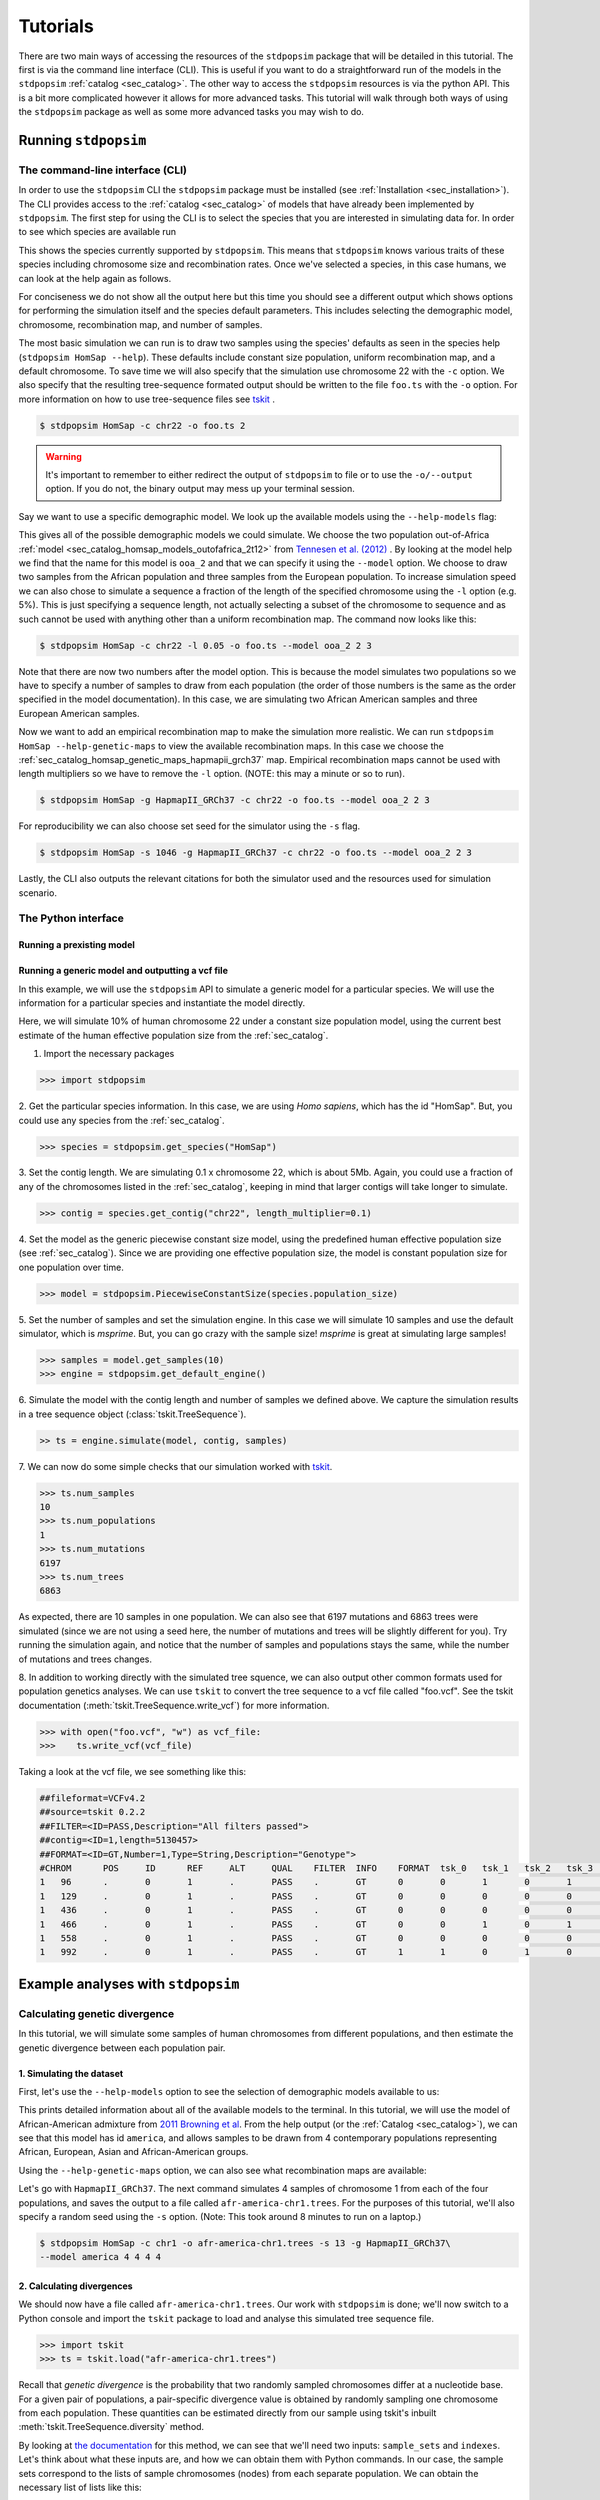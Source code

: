 .. _sec_tutorial:

=========
Tutorials
=========
There are two main ways of accessing the resources of the ``stdpopsim`` package
that will be detailed in this tutorial. The first is via the command line
interface (CLI). This is useful if you want to do a straightforward run of the
models in the ``stdpopsim`` :ref:`catalog <sec_catalog>`. The other way to
access the ``stdpopsim`` resources is via the python API. This is a bit more
complicated however it allows for more advanced tasks. This tutorial will walk
through both ways of using the ``stdpopsim`` package as well as some more
advanced tasks you may wish to do.

*********************
Running ``stdpopsim``
*********************

.. sec_cli_tute:

The command-line interface (CLI)
********************************

In order to use the ``stdpopsim`` CLI the ``stdpopsim`` package must be
installed (see :ref:`Installation <sec_installation>`). The CLI provides access
to the :ref:`catalog <sec_catalog>` of models that have already been implemented
by ``stdpopsim``. The first step for using the CLI is to select the species that
you are interested in simulating data for. In order to see which species are
available run

.. command-output:: stdpopsim --help

This shows the species currently supported by ``stdpopsim``. This means that
``stdpopsim`` knows various traits of these species including chromosome size
and recombination rates. Once we've selected a species, in this case humans, we
can look at the help again as follows.

.. command-output:: stdpopsim HomSap --help
    :ellipsis: 20

For conciseness we do not show all the output here but this time you should see a
different output which shows options for performing the simulation itself and
the species default parameters. This includes selecting the demographic model,
chromosome, recombination map, and number of samples.

The most basic simulation we can run is to draw two samples using the species'
defaults as seen in the species help (``stdpopsim HomSap --help``). These
defaults include constant size population, uniform recombination map, and a
default chromosome. To save time we will also specify that the simulation use
chromosome 22 with the ``-c`` option. We also specify that the resulting
tree-sequence formated output should be written to the file ``foo.ts`` with the
``-o`` option. For more information on how to use tree-sequence files see
`tskit <https://tskit.readthedocs.io/en/latest/>`_ .

.. code-block:: console

    $ stdpopsim HomSap -c chr22 -o foo.ts 2

.. warning:: It's important to remember to either redirect the output of ``stdpopsim``
                to file or to use the ``-o/--output`` option. If you do not, the
                binary output may mess up your terminal session.

Say we want to use a specific demographic model. We look up the available models
using the ``--help-models`` flag:

.. command-output:: stdpopsim HomSap --help-models
    :ellipsis: 20

This gives all of the possible demographic models we could simulate. We choose
the two population out-of-Africa :ref:`model <sec_catalog_homsap_models_outofafrica_2t12>`
from `Tennesen et al. (2012) <https://doi.org/10.1126/science.1219240>`_ .
By looking at the model help we
find that the name for this model is ``ooa_2`` and that we can specify it using
the ``--model`` option. We choose to draw two samples from the African
population and three samples from the European population. To increase
simulation speed we can also chose to simulate a sequence a fraction of the
length of the specified chromosome using the ``-l`` option (e.g. 5%). This is
just specifying a sequence length, not actually selecting a subset of the
chromosome to sequence and as such cannot be used with anything other than a
uniform recombination map. The command now looks like this:

.. code-block:: console

    $ stdpopsim HomSap -c chr22 -l 0.05 -o foo.ts --model ooa_2 2 3

Note that there are now two numbers after the model option. This is because the
model simulates two populations so we have to specify a number of samples to
draw from each population (the order of those numbers is the same as the order
specified in the model documentation). In this case, we are simulating two
African American samples and three European American samples.

Now we want to add an empirical recombination map to make the simulation more
realistic. We can run ``stdpopsim HomSap --help-genetic-maps`` to view the
available recombination maps. In this case we choose the
:ref:`sec_catalog_homsap_genetic_maps_hapmapii_grch37` map. Empirical
recombination maps cannot be used with length multipliers so we have to remove
the ``-l`` option. (NOTE: this may a minute or so to run).

.. code-block:: console

    $ stdpopsim HomSap -g HapmapII_GRCh37 -c chr22 -o foo.ts --model ooa_2 2 3

For reproducibility we can also choose set seed for the simulator using the
``-s`` flag.

.. code-block:: console

    $ stdpopsim HomSap -s 1046 -g HapmapII_GRCh37 -c chr22 -o foo.ts --model ooa_2 2 3

Lastly, the CLI also outputs the relevant citations for both the simulator used
and the resources used for simulation scenario.


.. sec_python_tute:

The Python interface
*****************************

--------------------------
Running a prexisting model
--------------------------


.. _sec_tutorial_generic_models:

-------------------------------------------------
Running a generic model and outputting a vcf file
-------------------------------------------------

In this example, we will use the ``stdpopsim`` API to simulate a generic
model for a particular species. We will use the information for a particular
species and instantiate the model directly.

Here, we will simulate 10% of human chromosome 22 under a constant size
population model, using the current best estimate of the human
effective population size from the :ref:`sec_catalog`.


1. Import the necessary packages

.. code-block:: python

    >>> import stdpopsim

2. Get the particular species information. In this case, we are using
`Homo sapiens`, which has the id "HomSap".
But, you could use any species from the :ref:`sec_catalog`.

.. code-block:: python

    >>> species = stdpopsim.get_species("HomSap")

3. Set the contig length. We are simulating 0.1 x chromosome 22,
which is about 5Mb. Again, you could use a fraction of any of the
chromosomes listed in the :ref:`sec_catalog`, keeping in mind that
larger contigs will take longer to simulate.

.. code-block:: python

    >>> contig = species.get_contig("chr22", length_multiplier=0.1)

4. Set the model as the generic piecewise constant size model, using the
predefined human effective population size (see :ref:`sec_catalog`).
Since we are providing one effective population size, the model is constant
population size for one population over time.

.. code-block:: python

    >>> model = stdpopsim.PiecewiseConstantSize(species.population_size)

5. Set the number of samples and set the simulation engine.
In this case we will simulate 10 samples and use the default simulator,
which is `msprime`. But, you can go crazy with the sample size!
`msprime` is great at simulating large samples!

.. code-block:: python

    >>> samples = model.get_samples(10)
    >>> engine = stdpopsim.get_default_engine()

6. Simulate the model with the contig length and number of samples we defined above.
We capture the simulation results in a tree sequence object
(:class:`tskit.TreeSequence`).

.. code-block:: python

    >> ts = engine.simulate(model, contig, samples)

7. We can now do some simple checks that our simulation worked with
`tskit
<https://tskit.readthedocs.io>`__.

.. code-block:: python

    >>> ts.num_samples
    10
    >>> ts.num_populations
    1
    >>> ts.num_mutations
    6197
    >>> ts.num_trees
    6863

As expected, there are 10 samples in one population. We can also see that 6197 mutations
and 6863 trees were simulated (since we are not using a seed here, the number of mutations
and trees will be slightly different for you). Try running the simulation again, and notice
that the number of samples and populations stays the same, while the number of mutations
and trees changes.

8. In addition to working directly with the simulated tree squence, we can also output
other common formats used for population genetics analyses.
We can use ``tskit`` to convert the tree sequence to a vcf file called "foo.vcf".
See the tskit documentation (:meth:`tskit.TreeSequence.write_vcf`) for more information.

.. code-block:: python

    >>> with open("foo.vcf", "w") as vcf_file:
    >>>    ts.write_vcf(vcf_file)

Taking a look at the vcf file, we see something like this:

.. code-block:: none

    ##fileformat=VCFv4.2
    ##source=tskit 0.2.2
    ##FILTER=<ID=PASS,Description="All filters passed">
    ##contig=<ID=1,length=5130457>
    ##FORMAT=<ID=GT,Number=1,Type=String,Description="Genotype">
    #CHROM	POS	ID	REF	ALT	QUAL	FILTER	INFO	FORMAT	tsk_0	tsk_1	tsk_2	tsk_3	tsk_4	tsk_5	tsk_6	tsk_7	tsk_8	tsk_9
    1	96	.	0	1	.	PASS	.	GT	0	0	1	0	1	0	0	0	1	0
    1	129	.	0	1	.	PASS	.	GT	0	0	0	0	0	0	0	0	1	0
    1	436	.	0	1	.	PASS	.	GT	0	0	0	0	0	1	0	0	0	0
    1	466	.	0	1	.	PASS	.	GT	0	0	1	0	1	0	0	0	0	0
    1	558	.	0	1	.	PASS	.	GT	0	0	0	0	0	0	0	0	1	0
    1	992	.	0	1	.	PASS	.	GT	1	1	0	1	0	1	1	1	0	1


************************************
Example analyses with ``stdpopsim``
************************************

.. sec_tute_divergence:

Calculating genetic divergence
******************************

In this tutorial, we will simulate some samples of human chromosomes
from different populations,
and then estimate the genetic divergence between each population pair.

-------------------------
1. Simulating the dataset
-------------------------

First, let's use the ``--help-models`` option to see the selection of demographic
models available to us:

.. command-output:: stdpopsim HomSap --help-models
    :ellipsis: 20

This prints detailed information about all of the available models to
the terminal.
In this tutorial, we will use the model of African-American admixture from
`2011 Browning et al <http://dx.doi.org/10.1371/journal.pgen.1007385>`_.
From the help output (or the :ref:`Catalog <sec_catalog>`),
we can see that this model has id ``america``,
and allows samples to be drawn from 4 contemporary populations representing African,
European, Asian and African-American groups.

Using the ``--help-genetic-maps`` option, we can also see what recombination maps
are available:

.. command-output:: stdpopsim HomSap --help-genetic-maps

Let's go with ``HapmapII_GRCh37``.
The next command simulates 4 samples of chromosome 1 from each of the four
populations, and saves the output to a file called ``afr-america-chr1.trees``.
For the purposes of this tutorial, we'll also specify a random seed using the
``-s`` option.
(Note: This took around 8 minutes to run on a laptop.)

.. code-block:: console

    $ stdpopsim HomSap -c chr1 -o afr-america-chr1.trees -s 13 -g HapmapII_GRCh37\
    --model america 4 4 4 4

--------------------------
2. Calculating divergences
--------------------------

We should now have a file called ``afr-america-chr1.trees``.
Our work with ``stdpopsim`` is done; we'll now switch to a Python console and import
the ``tskit`` package to load and analyse this simulated tree sequence file.

.. code-block:: python

    >>> import tskit
    >>> ts = tskit.load("afr-america-chr1.trees")

Recall that `genetic divergence` is the probability that two randomly sampled
chromosomes differ at a nucleotide base.
For a given pair of populations, a pair-specific divergence value is obtained
by randomly sampling one chromosome from each population.
These quantities can be estimated directly from our sample using tskit's
inbuilt :meth:`tskit.TreeSequence.diversity` method.

By looking at
`the documentation <https://tskit.readthedocs.io/en/latest/python-api.html#tskit.TreeSequence.divergence>`_
for this method, we can see that we'll need two inputs: ``sample_sets`` and
``indexes``.
Let's think about what these inputs are, and how we can obtain them with
Python commands.
In our case, the sample sets correspond to the lists
of sample chromosomes (nodes) from each separate population.
We can obtain the necessary list of lists like this:

.. code-block:: python

    >>> sample_list = []
    >>> for pop in range(0, ts.num_populations):
    ...     sample_list.append(ts.samples(pop).tolist())
    >>> print(sample_list)
    [[0, 1, 2, 3], [4, 5, 6, 7], [8, 9, 10, 11], [12, 13, 14, 15]]

Note that the samples with node IDs 0 - 3 are from population 0,
samples with node IDs 4 - 7 are from population 1 and so on.

The indexes are the pairs of integer indexes corresponding to the populations
that we wish to compare.
We can do this quickly with the ``itertools`` module:

.. code-block:: python

    >>> import itertools
    >>> inds = itertools.combinations_with_replacement(range(0, ts.num_populations), 2)
    >>> inds = list(inds)
    >>> print(inds)
    [(0, 0), (0, 1), (0, 2), (0, 3), (1, 1), (1, 2), (1, 3), (2, 2), (2, 3),
     (3, 3)]

We are now ready to calculate the genetic divergences.

.. code-block:: python

    >>> divs = ts.divergence(sample_sets=sample_list, indexes=inds)
    >>> print(divs)
    array([0.00035424, 0.0003687 , 0.00036707, 0.0003705 , 0.00026696,
       0.00029148, 0.00029008, 0.00025767, 0.0002701 , 0.00028184])

---------------------------
3. Plotting the divergences
---------------------------

The output lists the divergences of all population pairs that are specified in
``indexes``, in the same order.
However, instead of simply printing these values to the console, it might be nicer
to create a heatmap of the values.
Here is some (more advanced) code that does this.
It relies on the ``numpy``, ``seaborn`` and ``matplotlib`` packages.

.. code-block:: python

    >>> import numpy as np
    >>> import seaborn
    >>> import matplotlib.pyplot as plt
    >>> import matplotlib.ticker as ticker
    >>> div_matrix = np.zeros((ts.num_populations, ts.num_populations))
    >>> for pair in range(0, len(inds)):
    ...     pop0, pop1 = inds[pair]
    ...     div_matrix[pop0, pop1] = divs[pair]
    ...     div_matrix[pop1, pop0] = divs[pair]
    >>> seaborn.heatmap(div_matrix, vmin=0, vmax=0.0005, square=True)
    >>> ax = plt.subplot()
    >>> plt.title("Genetic divergence")
    >>> plt.xlabel("Populations", fontweight="bold")
    >>> plt.ylabel("Populations", fontweight="bold")
    >>> ax.set_xticks([0,1,2,3], minor=True)
    >>> ax.set_xticklabels(['AFR', 'EUR', 'ASI', 'ADM'], minor=False)
    >>> ax.tick_params(which='minor', length=0)
    >>> ax.set_yticks([0,1,2,3], minor=True)
    >>> ax.set_yticklabels(['AFR', 'EUR', 'ASI', 'ADM'], minor=False)
    >>> ax.tick_params(which='minor', length=0)

.. image:: _static/tute-divergence.png
    :width: 400px
    :align: center
    :height: 265px
    :alt: Heatmap of divergence values.

These values make sense given the model of demography we have specified:
the highest divergence estimates were obtained when African samples were
compared with samples from other populations, and the lowest divergence
estimates were obtained when Asian samples were compared with themselves.
However, the overwhelming sameness of the sample chromosomes is also evident:
on average, any two sample chromosomes differ at less than 0.04% of positions,
regardless of the populations they come from.
